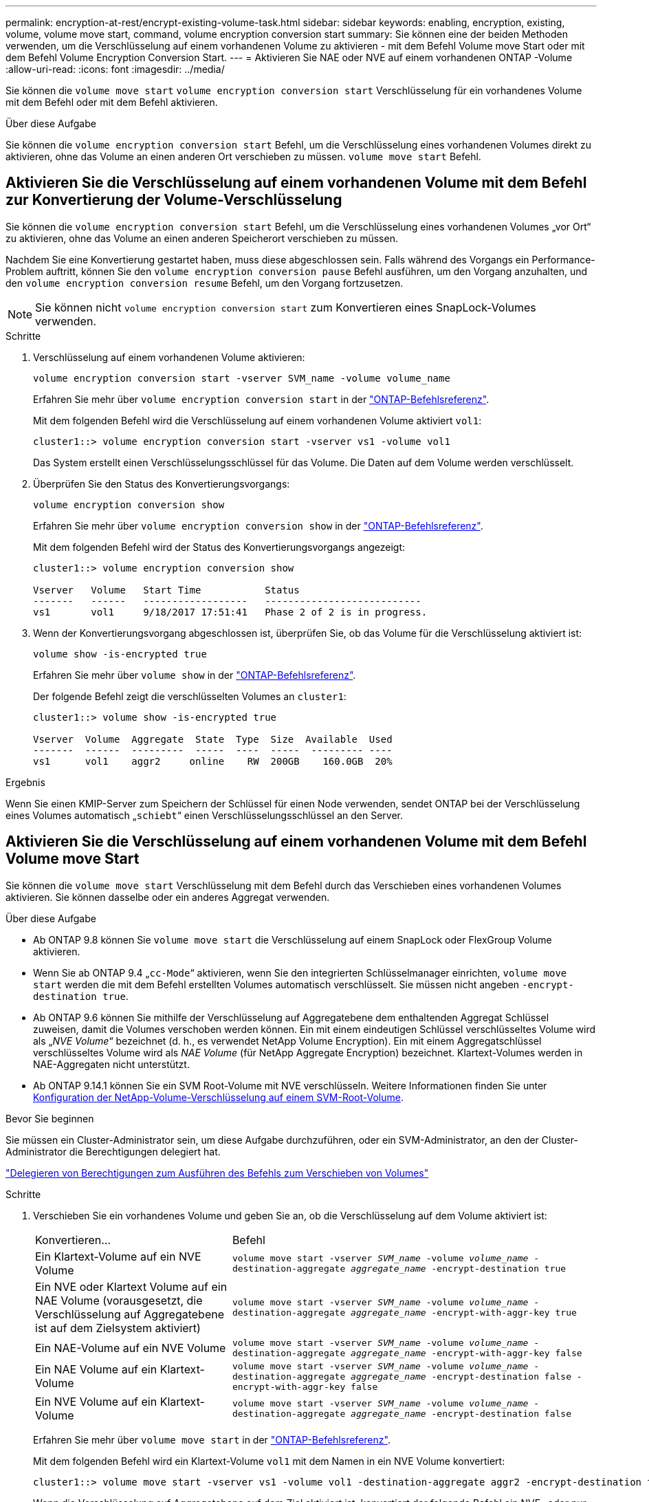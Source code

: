 ---
permalink: encryption-at-rest/encrypt-existing-volume-task.html 
sidebar: sidebar 
keywords: enabling, encryption, existing, volume, volume move start, command, volume encryption conversion start 
summary: Sie können eine der beiden Methoden verwenden, um die Verschlüsselung auf einem vorhandenen Volume zu aktivieren - mit dem Befehl Volume move Start oder mit dem Befehl Volume Encryption Conversion Start. 
---
= Aktivieren Sie NAE oder NVE auf einem vorhandenen ONTAP -Volume
:allow-uri-read: 
:icons: font
:imagesdir: ../media/


[role="lead"]
Sie können die `volume move start` `volume encryption conversion start` Verschlüsselung für ein vorhandenes Volume mit dem Befehl oder mit dem Befehl aktivieren.

.Über diese Aufgabe
Sie können die  `volume encryption conversion start` Befehl, um die Verschlüsselung eines vorhandenen Volumes direkt zu aktivieren, ohne das Volume an einen anderen Ort verschieben zu müssen.  `volume move start` Befehl.



== Aktivieren Sie die Verschlüsselung auf einem vorhandenen Volume mit dem Befehl zur Konvertierung der Volume-Verschlüsselung

Sie können die  `volume encryption conversion start` Befehl, um die Verschlüsselung eines vorhandenen Volumes „vor Ort“ zu aktivieren, ohne das Volume an einen anderen Speicherort verschieben zu müssen.

Nachdem Sie eine Konvertierung gestartet haben, muss diese abgeschlossen sein. Falls während des Vorgangs ein Performance-Problem auftritt, können Sie den `volume encryption conversion pause` Befehl ausführen, um den Vorgang anzuhalten, und den `volume encryption conversion resume` Befehl, um den Vorgang fortzusetzen.


NOTE: Sie können nicht `volume encryption conversion start` zum Konvertieren eines SnapLock-Volumes verwenden.

.Schritte
. Verschlüsselung auf einem vorhandenen Volume aktivieren:
+
`volume encryption conversion start -vserver SVM_name -volume volume_name`

+
Erfahren Sie mehr über `volume encryption conversion start` in der link:https://docs.netapp.com/us-en/ontap-cli/volume-encryption-conversion-start.html["ONTAP-Befehlsreferenz"^].

+
Mit dem folgenden Befehl wird die Verschlüsselung auf einem vorhandenen Volume aktiviert `vol1`:

+
[listing]
----
cluster1::> volume encryption conversion start -vserver vs1 -volume vol1
----
+
Das System erstellt einen Verschlüsselungsschlüssel für das Volume. Die Daten auf dem Volume werden verschlüsselt.

. Überprüfen Sie den Status des Konvertierungsvorgangs:
+
`volume encryption conversion show`

+
Erfahren Sie mehr über `volume encryption conversion show` in der link:https://docs.netapp.com/us-en/ontap-cli/volume-encryption-conversion-show.html["ONTAP-Befehlsreferenz"^].

+
Mit dem folgenden Befehl wird der Status des Konvertierungsvorgangs angezeigt:

+
[listing]
----
cluster1::> volume encryption conversion show

Vserver   Volume   Start Time           Status
-------   ------   ------------------   ---------------------------
vs1       vol1     9/18/2017 17:51:41   Phase 2 of 2 is in progress.
----
. Wenn der Konvertierungsvorgang abgeschlossen ist, überprüfen Sie, ob das Volume für die Verschlüsselung aktiviert ist:
+
`volume show -is-encrypted true`

+
Erfahren Sie mehr über `volume show` in der link:https://docs.netapp.com/us-en/ontap-cli/volume-show.html["ONTAP-Befehlsreferenz"^].

+
Der folgende Befehl zeigt die verschlüsselten Volumes an `cluster1`:

+
[listing]
----
cluster1::> volume show -is-encrypted true

Vserver  Volume  Aggregate  State  Type  Size  Available  Used
-------  ------  ---------  -----  ----  -----  --------- ----
vs1      vol1    aggr2     online    RW  200GB    160.0GB  20%
----


.Ergebnis
Wenn Sie einen KMIP-Server zum Speichern der Schlüssel für einen Node verwenden, sendet ONTAP bei der Verschlüsselung eines Volumes automatisch „`schiebt`“ einen Verschlüsselungsschlüssel an den Server.



== Aktivieren Sie die Verschlüsselung auf einem vorhandenen Volume mit dem Befehl Volume move Start

Sie können die `volume move start` Verschlüsselung mit dem Befehl durch das Verschieben eines vorhandenen Volumes aktivieren. Sie können dasselbe oder ein anderes Aggregat verwenden.

.Über diese Aufgabe
* Ab ONTAP 9.8 können Sie `volume move start` die Verschlüsselung auf einem SnapLock oder FlexGroup Volume aktivieren.
* Wenn Sie ab ONTAP 9.4 „`cc-Mode`“ aktivieren, wenn Sie den integrierten Schlüsselmanager einrichten, `volume move start` werden die mit dem Befehl erstellten Volumes automatisch verschlüsselt. Sie müssen nicht angeben `-encrypt-destination true`.
* Ab ONTAP 9.6 können Sie mithilfe der Verschlüsselung auf Aggregatebene dem enthaltenden Aggregat Schlüssel zuweisen, damit die Volumes verschoben werden können. Ein mit einem eindeutigen Schlüssel verschlüsseltes Volume wird als „_NVE Volume_“ bezeichnet (d. h., es verwendet NetApp Volume Encryption). Ein mit einem Aggregatschlüssel verschlüsseltes Volume wird als _NAE Volume_ (für NetApp Aggregate Encryption) bezeichnet. Klartext-Volumes werden in NAE-Aggregaten nicht unterstützt.
* Ab ONTAP 9.14.1 können Sie ein SVM Root-Volume mit NVE verschlüsseln. Weitere Informationen finden Sie unter xref:configure-nve-svm-root-task.html[Konfiguration der NetApp-Volume-Verschlüsselung auf einem SVM-Root-Volume].


.Bevor Sie beginnen
Sie müssen ein Cluster-Administrator sein, um diese Aufgabe durchzuführen, oder ein SVM-Administrator, an den der Cluster-Administrator die Berechtigungen delegiert hat.

link:delegate-volume-encryption-svm-administrator-task.html["Delegieren von Berechtigungen zum Ausführen des Befehls zum Verschieben von Volumes"]

.Schritte
. Verschieben Sie ein vorhandenes Volume und geben Sie an, ob die Verschlüsselung auf dem Volume aktiviert ist:
+
[cols="35,65"]
|===


| Konvertieren... | Befehl 


 a| 
Ein Klartext-Volume auf ein NVE Volume
 a| 
`volume move start -vserver _SVM_name_ -volume _volume_name_ -destination-aggregate _aggregate_name_ -encrypt-destination true`



 a| 
Ein NVE oder Klartext Volume auf ein NAE Volume (vorausgesetzt, die Verschlüsselung auf Aggregatebene ist auf dem Zielsystem aktiviert)
 a| 
`volume move start -vserver _SVM_name_ -volume _volume_name_ -destination-aggregate _aggregate_name_ -encrypt-with-aggr-key true`



 a| 
Ein NAE-Volume auf ein NVE Volume
 a| 
`volume move start -vserver _SVM_name_ -volume _volume_name_ -destination-aggregate _aggregate_name_ -encrypt-with-aggr-key false`



 a| 
Ein NAE Volume auf ein Klartext-Volume
 a| 
`volume move start -vserver _SVM_name_ -volume _volume_name_ -destination-aggregate _aggregate_name_ -encrypt-destination false -encrypt-with-aggr-key false`



 a| 
Ein NVE Volume auf ein Klartext-Volume
 a| 
`volume move start -vserver _SVM_name_ -volume _volume_name_ -destination-aggregate _aggregate_name_ -encrypt-destination false`

|===
+
Erfahren Sie mehr über `volume move start` in der link:https://docs.netapp.com/us-en/ontap-cli/volume-move-start.html["ONTAP-Befehlsreferenz"^].

+
Mit dem folgenden Befehl wird ein Klartext-Volume `vol1` mit dem Namen in ein NVE Volume konvertiert:

+
[listing]
----
cluster1::> volume move start -vserver vs1 -volume vol1 -destination-aggregate aggr2 -encrypt-destination true
----
+
Wenn die Verschlüsselung auf Aggregatebene auf dem Ziel aktiviert ist, konvertiert der folgende Befehl ein NVE- oder nur-Text- `vol1`Volume mit dem Namen in ein NAE-Volume:

+
[listing]
----
cluster1::> volume move start -vserver vs1 -volume vol1 -destination-aggregate aggr2 -encrypt-with-aggr-key true
----
+
Mit dem folgenden Befehl wird ein NAE-Volume `vol2` mit dem Namen in ein NVE Volume konvertiert:

+
[listing]
----
cluster1::> volume move start -vserver vs1 -volume vol2 -destination-aggregate aggr2 -encrypt-with-aggr-key false
----
+
Mit dem folgenden Befehl wird ein NAE-Volume `vol2` mit dem Namen in ein Klartext-Volume konvertiert:

+
[listing]
----
cluster1::> volume move start -vserver vs1 -volume vol2 -destination-aggregate aggr2 -encrypt-destination false -encrypt-with-aggr-key false
----
+
Mit dem folgenden Befehl wird ein NVE Volume mit dem Namen `vol2` in ein Klartext-Volume konvertiert:

+
[listing]
----
cluster1::> volume move start -vserver vs1 -volume vol2 -destination-aggregate aggr2 -encrypt-destination false
----
. Zeigen Sie den Verschlüsselungstyp von Cluster Volumes an:
+
`volume show -fields encryption-type none|volume|aggregate`

+
Das `encryption-type` Feld ist ab ONTAP 9.6 verfügbar.

+
Erfahren Sie mehr über `volume show` in der link:https://docs.netapp.com/us-en/ontap-cli/volume-show.html["ONTAP-Befehlsreferenz"^].

+
Der folgende Befehl zeigt den Verschlüsselungstyp von Volumes in an `cluster2`:

+
[listing]
----
cluster2::> volume show -fields encryption-type

vserver  volume  encryption-type
-------  ------  ---------------
vs1      vol1    none
vs2      vol2    volume
vs3      vol3    aggregate
----
. Vergewissern Sie sich, dass Volumes für die Verschlüsselung aktiviert sind:
+
`volume show -is-encrypted true`

+
Erfahren Sie mehr über `volume show` in der link:https://docs.netapp.com/us-en/ontap-cli/volume-show.html["ONTAP-Befehlsreferenz"^].

+
Der folgende Befehl zeigt die verschlüsselten Volumes an `cluster2`:

+
[listing]
----
cluster2::> volume show -is-encrypted true

Vserver  Volume  Aggregate  State  Type  Size  Available  Used
-------  ------  ---------  -----  ----  -----  --------- ----
vs1      vol1    aggr2     online    RW  200GB    160.0GB  20%
----


.Ergebnis
Wenn Sie einen KMIP-Server zur Speicherung der Verschlüsselungsschlüssel für einen Node verwenden, überträgt ONTAP bei der Verschlüsselung eines Volumes automatisch einen Verschlüsselungsschlüssel an den Server.
